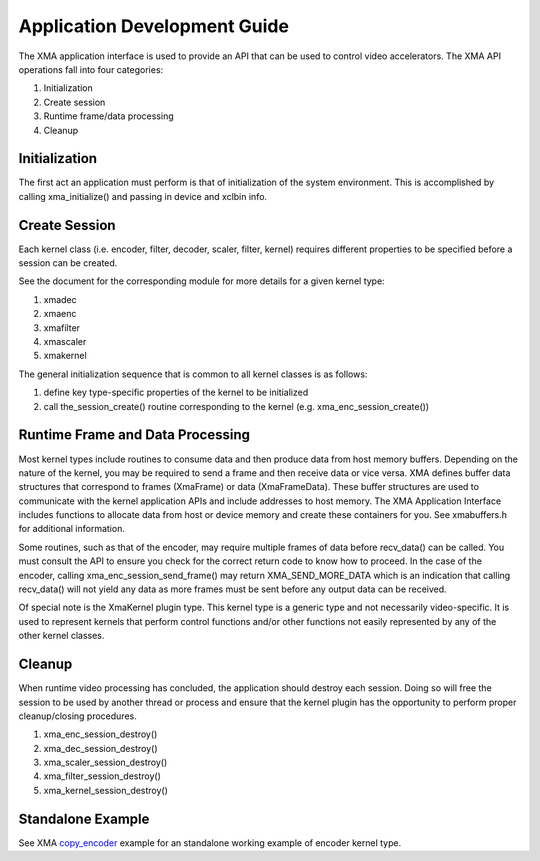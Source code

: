 ===========================================
Application Development Guide
===========================================

The XMA application interface is used to provide an API that can
be used to control video accelerators.  The XMA API operations
fall into four categories:

1. Initialization
2. Create session
3. Runtime frame/data processing
4. Cleanup

Initialization
~~~~~~~~~~~~~~~~~~~~~~
The first act an application must perform is that of initialization of the
system environment.  This is accomplished by calling xma_initialize() and
passing in device and xclbin info.

Create Session
~~~~~~~~~~~~~~~~~~~~~~
Each kernel class (i.e. encoder, filter, decoder, scaler, filter, kernel)
requires different properties to be specified before a session can be created.

See the document for the corresponding module for more details for a given
kernel type:

1. xmadec
2. xmaenc
3. xmafilter
4. xmascaler
5. xmakernel

The general initialization sequence that is common to all kernel classes is as follows:

1. define key type-specific properties of the kernel to be initialized
2. call the_session_create() routine corresponding to the kernel (e.g. xma_enc_session_create())


Runtime Frame and Data Processing
~~~~~~~~~~~~~~~~~~~~~~~~~~~~~~~~~
Most kernel types include routines to consume data and then produce data from
host memory buffers.  Depending on the nature of the kernel, you may be
required to send a frame and then receive data or vice versa.
XMA defines buffer data structures that correspond to frames (XmaFrame)
or data (XmaFrameData). These buffer structures are used to communicate
with the kernel application APIs and include addresses to host memory.  The XMA Application Interface includes
functions to allocate data from host or device memory and create these containers for
you.  See xmabuffers.h for additional information.

Some routines, such as that of the encoder, may require multiple frames of
data before recv_data() can be called.  You must consult the API to ensure
you check for the correct return code to know how to proceed.  In the case of
the encoder, calling xma_enc_session_send_frame() may return XMA_SEND_MORE_DATA
which is an indication that calling recv_data() will not yield any data as
more frames must be sent before any output data can be received.

Of special note is the XmaKernel plugin type.  This kernel type is a generic
type and not necessarily video-specific. It is used to represent kernels that
perform control functions and/or other functions not easily represented by
any of the other kernel classes.

Cleanup
~~~~~~~
When runtime video processing has concluded, the application should destroy
each session.  Doing so will free the session to be used by another thread or
process and ensure that the kernel plugin has the opportunity to perform
proper cleanup/closing procedures.

1. xma_enc_session_destroy()
2. xma_dec_session_destroy()
3. xma_scaler_session_destroy()
4. xma_filter_session_destroy()
5. xma_kernel_session_destroy()

Standalone Example
~~~~~~~~~~~~~~~~~~

See XMA copy_encoder_ example for an standalone working example of encoder kernel type.

.. _copy_encoder: https://github.com/Xilinx/xma-samples

